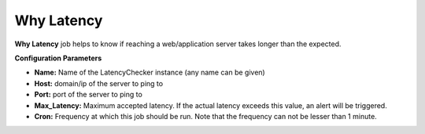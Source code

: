 Why Latency
-----------

**Why Latency** job helps to know if reaching a web/application server
takes longer than the expected.

**Configuration Parameters**

-  **Name:** Name of the LatencyChecker instance (any name can be given)
-  **Host:** domain/ip of the server to ping to
-  **Port:** port of the server to ping to
-  **Max_Latency:** Maximum accepted latency. If the actual latency
   exceeds this value, an alert will be triggered.
-  **Cron:** Frequency at which this job should be run. Note that the
   frequency can not be lesser than 1 minute.
